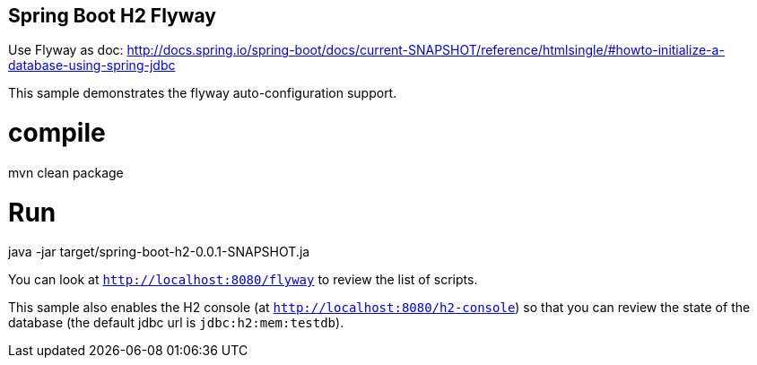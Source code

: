 == Spring Boot H2 Flyway

Use Flyway as doc:    
http://docs.spring.io/spring-boot/docs/current-SNAPSHOT/reference/htmlsingle/#howto-initialize-a-database-using-spring-jdbc

This sample demonstrates the flyway auto-configuration support.

# compile
mvn clean package

# Run
java -jar target/spring-boot-h2-0.0.1-SNAPSHOT.ja

You can look at `http://localhost:8080/flyway` to review the list of scripts.

This sample also enables the H2 console (at `http://localhost:8080/h2-console`)
so that you can review the state of the database (the default jdbc url is
`jdbc:h2:mem:testdb`).
